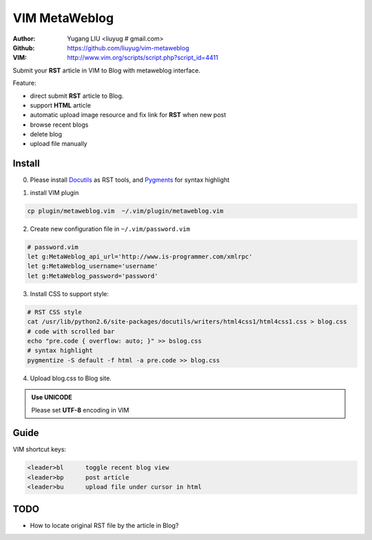 ==============
VIM MetaWeblog
==============
:Author: Yugang LIU <liuyug # gmail.com>
:Github: https://github.com/liuyug/vim-metaweblog
:VIM: http://www.vim.org/scripts/script.php?script_id=4411

Submit your **RST** article in VIM to Blog with metaweblog interface. 

Feature:

+ direct submit **RST** article to Blog.
+ support **HTML** article
+ automatic upload image resource and fix link for **RST** when new post
+ browse recent blogs
+ delete blog
+ upload file manually

Install
=======
0. Please install Docutils_ as RST tools, and Pygments_ for syntax highlight

.. _Docutils: http://docutils.sourceforge.net/
.. _Pygments: http://pygments.org/

1. install VIM plugin

.. code:: bash

    cp plugin/metaweblog.vim  ~/.vim/plugin/metaweblog.vim

2. Create new configuration file in ``~/.vim/password.vim``

.. code:: vim

    # password.vim
    let g:MetaWeblog_api_url='http://www.is-programmer.com/xmlrpc'
    let g:MetaWeblog_username='username'
    let g:MetaWeblog_password='password'

3. Install CSS to support style:

.. code:: bash

    # RST CSS style
    cat /usr/lib/python2.6/site-packages/docutils/writers/html4css1/html4css1.css > blog.css
    # code with scrolled bar
    echo "pre.code { overflow: auto; }" >> bslog.css
    # syntax highlight
    pygmentize -S default -f html -a pre.code >> blog.css

4. Upload blog.css to Blog site.

.. admonition:: Use UNICODE 

    Please set **UTF-8** encoding in VIM

Guide
======
VIM shortcut keys:

.. code:: vim

    <leader>bl      toggle recent blog view
    <leader>bp      post article 
    <leader>bu      upload file under cursor in html

TODO
=====
+ How to locate original RST file by the article in Blog? 

